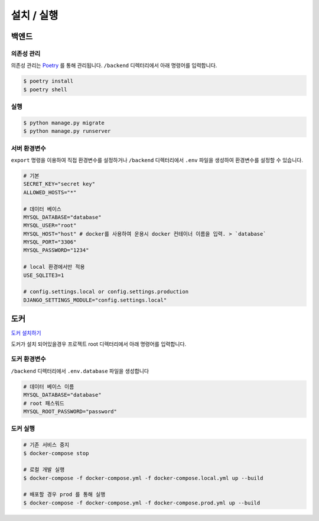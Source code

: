 .. installation:

=======================
설치 / 실행
=======================
 
-----------------------
백엔드
-----------------------

의존성 관리
===================

의존성 관리는 `Poetry`_ 를 통해 관리됩니다. ``/backend`` 디렉터리에서 아래 명령어를 입력합니다.

.. code-block:: bash

    $ poetry install
    $ poetry shell

실행
===================

.. code-block:: bash

    $ python manage.py migrate
    $ python manage.py runserver

서버 환경변수
===================

``export`` 명령을 이용하여 직접 환경변수를 설정하거나 ``/backend`` 디렉터리에서 ``.env`` 파일을 생성하여 환경변수를 설정할 수 있습니다.


.. code-block:: bash
    
    # 기본
    SECRET_KEY="secret key"
    ALLOWED_HOSTS="*"

    # 데이터 베이스
    MYSQL_DATABASE="database" 
    MYSQL_USER="root"
    MYSQL_HOST="host" # docker를 사용하여 운용시 docker 컨테이너 이름을 입력. > `database`
    MYSQL_PORT="3306"
    MYSQL_PASSWORD="1234"

    # local 환경에서만 적용
    USE_SQLITE3=1

    # config.settings.local or config.settings.production
    DJANGO_SETTINGS_MODULE="config.settings.local"

-----------------------
도커
-----------------------

`도커 설치하기`_ 

도커가 설치 되어있을경우 프로젝트 root 디렉터리에서 아래 명령어를 입력합니다.

도커 환경변수
=======================

``/backend`` 디렉터리에서 ``.env.database`` 파일을 생성합니다

.. code-block:: bash

    # 데이터 베이스 이름
    MYSQL_DATABASE="database"
    # root 패스워드
    MYSQL_ROOT_PASSWORD="password"

도커 실행
=======================

.. code-block:: bash

    # 기존 서비스 중지
    $ docker-compose stop

    # 로컬 개발 실행 
    $ docker-compose -f docker-compose.yml -f docker-compose.local.yml up --build

    # 배포할 경우 prod 를 통해 실행 
    $ docker-compose -f docker-compose.yml -f docker-compose.prod.yml up --build


.. _도커 설치하기: https://docs.docker.com/get-docker/
.. _Poetry: https://python-poetry.org/docs/